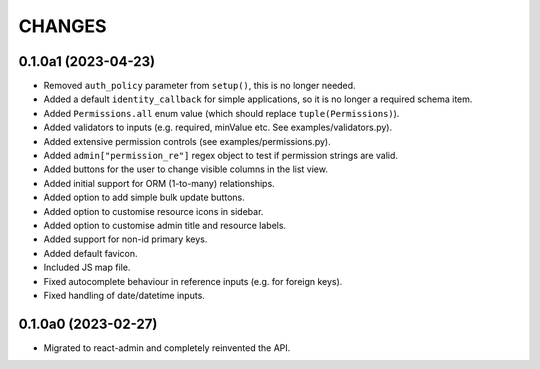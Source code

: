 =======
CHANGES
=======

.. towncrier release notes start

0.1.0a1 (2023-04-23)
====================

- Removed ``auth_policy`` parameter from ``setup()``, this is no longer needed.
- Added a default ``identity_callback`` for simple applications, so it is no longer a required schema item.
- Added ``Permissions.all`` enum value (which should replace ``tuple(Permissions)``).
- Added validators to inputs (e.g. required, minValue etc. See examples/validators.py).
- Added extensive permission controls (see examples/permissions.py).
- Added ``admin["permission_re"]`` regex object to test if permission strings are valid.
- Added buttons for the user to change visible columns in the list view.
- Added initial support for ORM (1-to-many) relationships.
- Added option to add simple bulk update buttons.
- Added option to customise resource icons in sidebar.
- Added option to customise admin title and resource labels.
- Added support for non-id primary keys.
- Added default favicon.
- Included JS map file.
- Fixed autocomplete behaviour in reference inputs (e.g. for foreign keys).
- Fixed handling of date/datetime inputs.

0.1.0a0 (2023-02-27)
====================

- Migrated to react-admin and completely reinvented the API.
